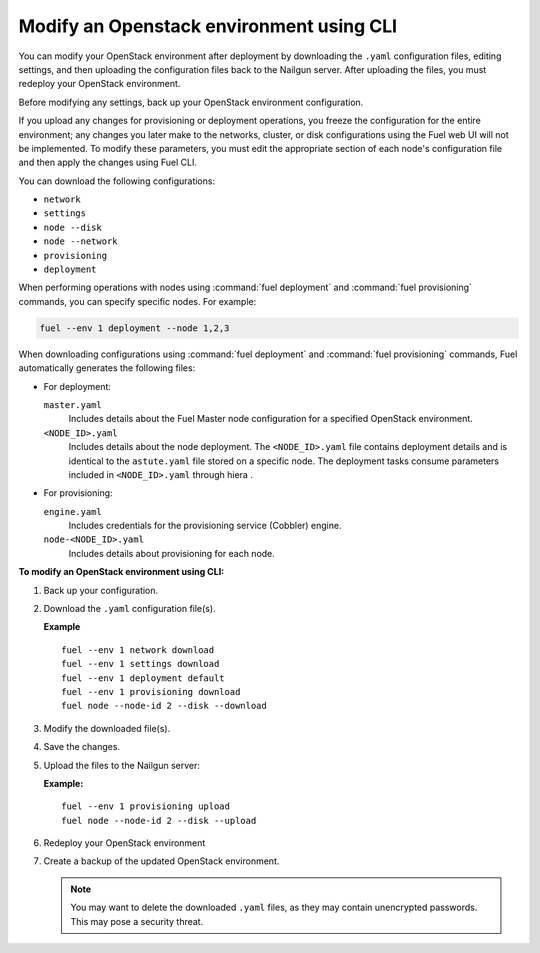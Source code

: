 .. _cli-modify-env:

=========================================
Modify an Openstack environment using CLI
=========================================

You can modify your OpenStack environment after deployment
by downloading the ``.yaml`` configuration files, editing settings, and
then uploading the configuration files back to the Nailgun
server. After uploading the files, you must redeploy your OpenStack
environment.

Before modifying any settings, back up your OpenStack environment
configuration.

If you upload any changes for provisioning or deployment operations,
you freeze the configuration for the entire environment;
any changes you later make to the networks, cluster,
or disk configurations using the Fuel web UI will not be implemented.
To modify these parameters, you must edit the appropriate section of
each node's configuration file and then apply the changes using Fuel CLI.

You can download the following configurations:

* ``network``
* ``settings``
* ``node --disk``
* ``node --network``
* ``provisioning``
* ``deployment``

When performing operations with nodes using :command:`fuel deployment` and
:command:`fuel provisioning` commands, you can specify specific nodes.
For example:

.. code-block:: console

   fuel --env 1 deployment --node 1,2,3

When downloading configurations using :command:`fuel deployment` and
:command:`fuel provisioning` commands, Fuel automatically generates
the following files:

* For deployment:

  ``master.yaml``
   Includes details about the Fuel Master node configuration for a specified
   OpenStack environment.

  ``<NODE_ID>.yaml``
   Includes details about the node deployment. The ``<NODE_ID>.yaml`` file 
   contains deployment details and is identical to the ``astute.yaml`` file
   stored on a specific node. The deployment tasks consume parameters
   included in ``<NODE_ID>.yaml`` through hiera .

* For provisioning:

  ``engine.yaml``
   Includes credentials for the provisioning service (Cobbler) engine.

  ``node-<NODE_ID>.yaml``
   Includes details about provisioning for each node.

.. seealso::

   * :ref:`file-ref`
   * :ref:`cli-provision`
   * :ref:`cli-deploy`

**To modify an OpenStack environment using CLI:**

#. Back up your configuration.
#. Download the ``.yaml`` configuration file(s).

   **Example**

   ::

    fuel --env 1 network download
    fuel --env 1 settings download
    fuel --env 1 deployment default
    fuel --env 1 provisioning download
    fuel node --node-id 2 --disk --download

#. Modify the downloaded file(s).
#. Save the changes.
#. Upload the files to the Nailgun server:

   **Example:**

   ::

    fuel --env 1 provisioning upload
    fuel node --node-id 2 --disk --upload

#. Redeploy your OpenStack environment
#. Create a backup of the updated OpenStack environment.

   .. note::
      You may want to delete the downloaded ``.yaml``
      files, as they may contain unencrypted passwords. This
      may pose a security threat.


